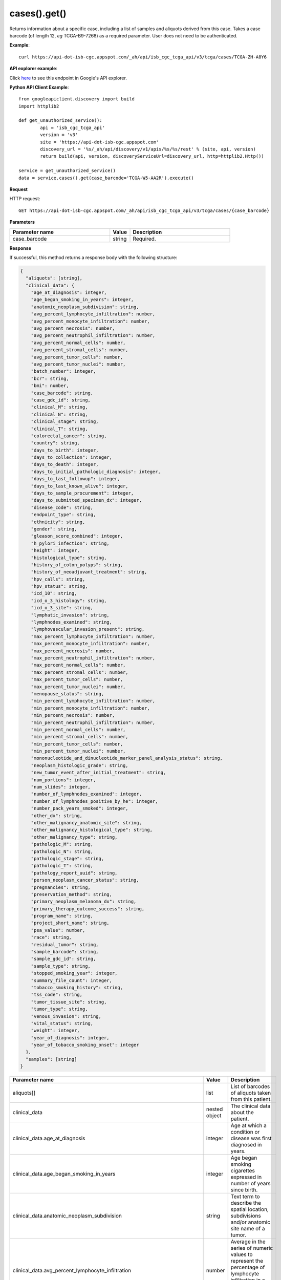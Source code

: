 cases().get()
##############
Returns information about a specific case, including a list of samples and aliquots derived from this case. Takes a case barcode (of length 12, *eg* TCGA-B9-7268) as a required parameter. User does not need to be authenticated.

**Example**::

        curl https://api-dot-isb-cgc.appspot.com/_ah/api/isb_cgc_tcga_api/v3/tcga/cases/TCGA-ZH-A8Y6

**API explorer example**:

Click `here <https://apis-explorer.appspot.com/apis-explorer/?base=https%3A%2F%2Fapi-dot-isb-cgc.appspot.com%2F_ah%2Fapi#p/isb_cgc_tcga_api/v3/isb_cgc_tcga_api.cases.get?case_barcode=TCGA-ZH-A8Y6&/>`_ to see this endpoint in Google's API explorer.

**Python API Client Example**::

	from googleapiclient.discovery import build
	import httplib2

	def get_unauthorized_service():
		api = 'isb_cgc_tcga_api'
		version = 'v3'
		site = 'https://api-dot-isb-cgc.appspot.com'
		discovery_url = '%s/_ah/api/discovery/v1/apis/%s/%s/rest' % (site, api, version)
		return build(api, version, discoveryServiceUrl=discovery_url, http=httplib2.Http())

	service = get_unauthorized_service()
	data = service.cases().get(case_barcode='TCGA-W5-AA2R').execute()


**Request**

HTTP request::

	GET https://api-dot-isb-cgc.appspot.com/_ah/api/isb_cgc_tcga_api/v3/tcga/cases/{case_barcode}

**Parameters**

.. csv-table::
	:header: "**Parameter name**", "**Value**", "**Description**"
	:widths: 50, 10, 50

	case_barcode,string,"Required. "


**Response**

If successful, this method returns a response body with the following structure:

.. code-block:: javascript

  {
    "aliquots": [string],
    "clinical_data": {
      "age_at_diagnosis": integer,
      "age_began_smoking_in_years": integer,
      "anatomic_neoplasm_subdivision": string,
      "avg_percent_lymphocyte_infiltration": number,
      "avg_percent_monocyte_infiltration": number,
      "avg_percent_necrosis": number,
      "avg_percent_neutrophil_infiltration": number,
      "avg_percent_normal_cells": number,
      "avg_percent_stromal_cells": number,
      "avg_percent_tumor_cells": number,
      "avg_percent_tumor_nuclei": number,
      "batch_number": integer,
      "bcr": string,
      "bmi": number,
      "case_barcode": string,
      "case_gdc_id": string,
      "clinical_M": string,
      "clinical_N": string,
      "clinical_stage": string,
      "clinical_T": string,
      "colorectal_cancer": string,
      "country": string,
      "days_to_birth": integer,
      "days_to_collection": integer,
      "days_to_death": integer,
      "days_to_initial_pathologic_diagnosis": integer,
      "days_to_last_followup": integer,
      "days_to_last_known_alive": integer,
      "days_to_sample_procurement": integer,
      "days_to_submitted_specimen_dx": integer,
      "disease_code": string,
      "endpoint_type": string,
      "ethnicity": string,
      "gender": string,
      "gleason_score_combined": integer,
      "h_pylori_infection": string,
      "height": integer,
      "histological_type": string,
      "history_of_colon_polyps": string,
      "history_of_neoadjuvant_treatment": string,
      "hpv_calls": string,
      "hpv_status": string,
      "icd_10": string,
      "icd_o_3_histology": string,
      "icd_o_3_site": string,
      "lymphatic_invasion": string,
      "lymphnodes_examined": string,
      "lymphovascular_invasion_present": string,
      "max_percent_lymphocyte_infiltration": number,
      "max_percent_monocyte_infiltration": number,
      "max_percent_necrosis": number,
      "max_percent_neutrophil_infiltration": number,
      "max_percent_normal_cells": number,
      "max_percent_stromal_cells": number,
      "max_percent_tumor_cells": number,
      "max_percent_tumor_nuclei": number,
      "menopause_status": string,
      "min_percent_lymphocyte_infiltration": number,
      "min_percent_monocyte_infiltration": number,
      "min_percent_necrosis": number,
      "min_percent_neutrophil_infiltration": number,
      "min_percent_normal_cells": number,
      "min_percent_stromal_cells": number,
      "min_percent_tumor_cells": number,
      "min_percent_tumor_nuclei": number,
      "mononucleotide_and_dinucleotide_marker_panel_analysis_status": string,
      "neoplasm_histologic_grade": string,
      "new_tumor_event_after_initial_treatment": string,
      "num_portions": integer,
      "num_slides": integer,
      "number_of_lymphnodes_examined": integer,
      "number_of_lymphnodes_positive_by_he": integer,
      "number_pack_years_smoked": integer,
      "other_dx": string,
      "other_malignancy_anatomic_site": string,
      "other_malignancy_histological_type": string,
      "other_malignancy_type": string,
      "pathologic_M": string,
      "pathologic_N": string,
      "pathologic_stage": string,
      "pathologic_T": string,
      "pathology_report_uuid": string,
      "person_neoplasm_cancer_status": string,
      "pregnancies": string,
      "preservation_method": string,
      "primary_neoplasm_melanoma_dx": string,
      "primary_therapy_outcome_success": string,
      "program_name": string,
      "project_short_name": string,
      "psa_value": number,
      "race": string,
      "residual_tumor": string,
      "sample_barcode": string,
      "sample_gdc_id": string,
      "sample_type": string,
      "stopped_smoking_year": integer,
      "summary_file_count": integer,
      "tobacco_smoking_history": string,
      "tss_code": string,
      "tumor_tissue_site": string,
      "tumor_type": string,
      "venous_invasion": string,
      "vital_status": string,
      "weight": integer,
      "year_of_diagnosis": integer,
      "year_of_tobacco_smoking_onset": integer
    },
    "samples": [string]
  }

.. csv-table::
	:header: "**Parameter name**", "**Value**", "**Description**"
	:widths: 50, 10, 50

	aliquots[], list, "List of barcodes of aliquots taken from this patient."
	clinical_data, nested object, "The clinical data about the patient."
	clinical_data.age_at_diagnosis, integer, "Age at which a condition or disease was first diagnosed in years."
	clinical_data.age_began_smoking_in_years, integer, "Age began smoking cigarettes expressed in number of years since birth."
	clinical_data.anatomic_neoplasm_subdivision, string, "Text term to describe the spatial location, subdivisions and/or anatomic site name of a tumor."
	clinical_data.avg_percent_lymphocyte_infiltration, number, "Average in the series of numeric values to represent the percentage of lymphocyte infiltration in a malignant tumor sample or specimen."
	clinical_data.avg_percent_monocyte_infiltration, number, "Average in the series of numeric values to represent the percentage of monocyte infiltration in a malignant tumor sample or specimen."
	clinical_data.avg_percent_necrosis, number, "Average in the series of numeric values to represent the percentage of cell death in a malignant tumor sample or specimen."
	clinical_data.avg_percent_neutrophil_infiltration, number, "Average in the series of numeric values to represent the percentage of neutrophil infiltration in a malignant tumor sample or specimen."
	clinical_data.avg_percent_normal_cells, number, "Average in the series of numeric values to represent the percentage of normal cells in a malignant tumor sample or specimen."
	clinical_data.avg_percent_stromal_cells, number, "Average in the series of numeric values to represent the percentage of stromal cells in a malignant tumor sample or specimen."
	clinical_data.avg_percent_tumor_cells, number, "Average in the series of numeric values to represent the percentage of tumor cells in a malignant tumor sample or specimen."
	clinical_data.avg_percent_tumor_nuclei, number, "Average in the series of numeric values to represent the percentage of tumor nuclei in a malignant tumor sample or specimen."
	clinical_data.batch_number, integer, "Groups samples by the batch they were processed in."
	clinical_data.bcr, string, "A TCGA center where samples are carefully catalogued, processed, quality-checked and stored along with participant clinical information."
	clinical_data.bmi, number, "Body Mass Index"
	clinical_data.case_barcode, string, "Case barcode."
	clinical_data.case_gdc_id, string, "The GDC assigned id for the case"
	clinical_data.clinical_M, string, "Extent of the distant metastasis for the cancer based on evidence obtained from clinical assessment parameters determined prior to treatment."
	clinical_data.clinical_N, string, "Extent of the regional lymph node involvement for the cancer based on evidence obtained from clinical assessment parameters determined prior to treatment."
	clinical_data.clinical_stage, string, "Stage group determined from clinical information on the tumor (T), regional node (N) and metastases (M) and by grouping cases with similar prognosis."
	clinical_data.clinical_T, string, "Extent of the primary cancer based on evidence obtained from clinical assessment parameters determined prior to treatment."
	clinical_data.colorectal_cancer, string, "Text term to signify whether a patient has been diagnosed with colorectal cancer."
	clinical_data.country, string, "Text to identify the name of the state, province, or country in which the sample was procured."
	clinical_data.days_to_birth, integer, "Time interval from a person's date of birth to the date of initial pathologic diagnosis, represented as a calculated number of days."
	clinical_data.days_to_collection, integer, "The number of days between diagnosis and tissue collection."
	clinical_data.days_to_death, integer, "Time interval from a person's date of death to the date of initial pathologic diagnosis, represented as a calculated number of days."
	clinical_data.days_to_initial_pathologic_diagnosis, integer, "Numeric value to represent the day of an individual's initial pathologic diagnosis of cancer."
	clinical_data.days_to_last_followup, integer, "Time interval from the date of last followup to the date of initial pathologic diagnosis, represented as a calculated number of days."
	clinical_data.days_to_last_known_alive, integer, "The number of days between diagnosis and when the individual was last known to be alive."
	clinical_data.days_to_sample_procurement, integer, "Indicates the days to sample procurement for the submitted sample in relation to the date of initial diagnosis"
	clinical_data.days_to_submitted_specimen_dx, integer, "Time interval from the date of diagnosis of the submitted sample to the date of initial pathologic diagnosis, represented as a calculated number of days."
	clinical_data.disease_code, string, "Text term referring to the cancer type"
	clinical_data.endpoint_type, string, "Which type of GDC Case API was used, either legacy or current"
	clinical_data.ethnicity, string, "The text for reporting information about ethnicity based on the Office of Management and Budget (OMB) categories."
	clinical_data.gender, string, "Text designations that identify gender."
	clinical_data.gleason_score_combined, integer, "A numeric value obtained by adding the primary and secondary patterns (grades)."
	clinical_data.h_pylori_infection, string, "Text term to indicate the state of the diagnosis of an individual with Helicobacter pylori infection."
	clinical_data.height, integer, "The height of the patient in centimeters."
	clinical_data.histological_type, string, "Text term for the structural pattern of cancer cells used to define a microscopic diagnosis."
	clinical_data.history_of_colon_polyps, string, "Yes/No indicator to describe if the subject had a previous history of colon polyps as noted in the history/physical or previous endoscopic report(s)."
	clinical_data.history_of_neoadjuvant_treatment, string, "Text term to describe the patient's history of neoadjuvant treatment and the kind of treatment given prior to resection of the tumor."
	clinical_data.hpv_calls, string, "Results of HPV tests."
	clinical_data.hpv_status, string, "Current HPV status."
	clinical_data.icd_10, string, "The tenth version of the International Classification of Disease (ICD)."
	clinical_data.icd_o_3_histology, string, "The third edition of the International Classification of Diseases for Oncology."
	clinical_data.icd_o_3_site, string, "The third edition of the International Classification of Diseases for Oncology."
	clinical_data.lymphatic_invasion, string, "A yes/no indicator to ask if malignant cells are present in small or thin-walled vessels suggesting lymphatic involvement."
	clinical_data.lymphnodes_examined, string, "A yes/no/unknown indicator whether a lymph node assessment was performed at the primary presentation of disease."
	clinical_data.lymphovascular_invasion_present, string, "A yes/no indicator to ask if large vessel (vascular) invasion or small, thin-walled (lymphatic) invasion was detected in a tumor specimen."
	clinical_data.max_percent_lymphocyte_infiltration, number, "Maximum in the series of numeric values to represent the percentage of lymphocyte infiltration in a malignant tumor sample or specimen."
	clinical_data.max_percent_monocyte_infiltration, number, "Maximum in the series of numeric values to represent the percentage of monocyte infiltration in a malignant tumor sample or specimen."
	clinical_data.max_percent_necrosis, number, "Maximum in the series of numeric values to represent the percentage of cell death in a malignant tumor sample or specimen."
	clinical_data.max_percent_neutrophil_infiltration, number, "Maximum in the series of numeric values to represent the percentage of neutrophil infiltration in a malignant tumor sample or specimen."
	clinical_data.max_percent_normal_cells, number, "Maximum in the series of numeric values to represent the percentage of normal cells in a malignant tumor sample or specimen."
	clinical_data.max_percent_stromal_cells, number, "Maximum in the series of numeric values to represent the percentage of stromal cells in a malignant tumor sample or specimen."
	clinical_data.max_percent_tumor_cells, number, "Maximum in the series of numeric values to represent the percentage of tumor cells in a malignant tumor sample or specimen."
	clinical_data.max_percent_tumor_nuclei, number, "Maximum in the series of numeric values to represent the percentage of tumor nuclei in a malignant tumor sample or specimen."
	clinical_data.menopause_status, string, "Text term to signify the status of a woman's menopause, the permanent cessation of menses, usually defined by 6 to 12 months of amenorrhea."
	clinical_data.min_percent_lymphocyte_infiltration, number, "Minimum in the series of numeric values to represent the percentage of lymphcyte infiltration in a malignant tumor sample or specimen."
	clinical_data.min_percent_monocyte_infiltration, number, "Minimum in the series of numeric values to represent the percentage of monocyte infiltration in a malignant tumor sample or specimen."
	clinical_data.min_percent_necrosis, number, "Minimum in the series of numeric values to represent the percentage of cell death in a malignant tumor sample or specimen."
	clinical_data.min_percent_neutrophil_infiltration, number, "Minimum in the series of numeric values to represent the percentage of neutrophil infiltration in a malignant tumor sample or specimen."
	clinical_data.min_percent_normal_cells, number, "Minimum in the series of numeric values to represent the percentage of normal cells in a malignant tumor sample or specimen."
	clinical_data.min_percent_stromal_cells, number, "Minimum in the series of numeric values to represent the percentage of stromal cells in a malignant tumor sample or specimen."
	clinical_data.min_percent_tumor_cells, number, "Minimum in the series of numeric values to represent the percentage of tumor cells in a malignant tumor sample or specimen."
	clinical_data.min_percent_tumor_nuclei, number, "Minimum in the series of numeric values to represent the percentage of tumor nuclei in a malignant tumor sample or specimen."
	clinical_data.mononucleotide_and_dinucleotide_marker_panel_analysis_status, string, "Text result of microsatellite instability (MSI) testing at using a mononucleotide and dinucleotide microsatellite panel."
	clinical_data.neoplasm_histologic_grade, string, "Numeric value to express the degree of abnormality of cancer cells, a measure of differentiation and aggressiveness."
	clinical_data.new_tumor_event_after_initial_treatment, string, "Yes/No/Unknown indicator to identify whether a patient has had a new tumor event after initial treatment."
	clinical_data.num_portions, integer, "The number of portions obtained from the sample"
	clinical_data.num_slides, integer, "The number of slides derived from the sample"
	clinical_data.number_of_lymphnodes_examined, integer, "The total number of lymph nodes removed and pathologically assessed for disease."
	clinical_data.number_of_lymphnodes_positive_by_he, integer, "Numeric value to signify the count of positive lymph nodes identified through hematoxylin and eosin (H&E) staining light microscopy."
	clinical_data.number_pack_years_smoked, integer, "Numeric computed value to represent lifetime tobacco exposure defined as number of cigarettes smoked per day x number of years smoked divided by 20."
	clinical_data.other_dx, string, "Text term to describe the patient's history of cancer diagnosis and the spatial location of any previous cancer occurrence."
	clinical_data.other_malignancy_anatomic_site, string, "Text term describe the anatomic site of the prior or synchronous malignancy."
	clinical_data.other_malignancy_histological_type, string, "Text term describe the histology and/or subtype of the prior or synchronous malignancy."
	clinical_data.other_malignancy_type, string, "The type, relative occurance to the current malignancy"
	clinical_data.pathologic_M, string, "Code to represent the defined absence or presence of distant spread or metastases (M) to locations via vascular channels or lymphatics beyond the regional lymph nodes, using criteria established by the American Joint Committee on Cancer (AJCC)."
	clinical_data.pathologic_N, string, "The codes that represent the stage of cancer based on the nodes present (N stage) according to criteria based on multiple editions of the AJCC's Cancer Staging Manual."
	clinical_data.pathologic_stage, string, "The extent of a cancer, especially whether the disease has spread from the original site to other parts of the body based on AJCC staging criteria."
	clinical_data.pathologic_T, string, "Code of pathological T (primary tumor) to define the size or contiguous extension of the primary tumor (T), using staging criteria from the American Joint Committee on Cancer (AJCC)."
	clinical_data.pathology_report_uuid, string, "The UUID of th epathology report"
	clinical_data.person_neoplasm_cancer_status, string, "The state or condition of an individual's neoplasm at a particular point in time."
	clinical_data.pregnancies, string, "Value to describe the number of full-term pregnancies that a woman has experienced."
	clinical_data.preservation_method, string, "The method used to preserve the sample after it has been removed from a participant."
	clinical_data.primary_neoplasm_melanoma_dx, string, "Text indicator to signify whether a person had a primary diagnosis of melanoma."
	clinical_data.primary_therapy_outcome_success, string, "Measure of success."
	clinical_data.program_name, string, "Project name, e.g. 'TCGA'."
	clinical_data.project_short_name, string, "Tumor type abbreviation, e.g. 'BRCA'. "
	clinical_data.psa_value, number, "The lab value that represents the results of the most recent (post-operative) prostatic-specific antigen (PSA) in the blood."
	clinical_data.race, string, "The text for reporting information about race based on the Office of Management and Budget (OMB) categories."
	clinical_data.residual_tumor, string, "Text terms to describe the status of a tissue margin following surgical resection."
	clinical_data.sample_barcode, string, "The barcode assigned by TCGA to a sample from a Participant."
	clinical_data.sample_gdc_id, string, "The GDC assigned id for the sample"
	clinical_data.sample_type, string, "The type of the sample tumor or normal tissue cell or blood sample provided by a participant."
	clinical_data.stopped_smoking_year, integer, "The year in which the participant quit smoking."
	clinical_data.summary_file_count, integer, "The count of files associated with the sample"
	clinical_data.tobacco_smoking_history, string, "Category describing current smoking status and smoking history as self-reported by a patient."
	clinical_data.tss_code, string, "A TSS ID is an alphanumeric code that uniquely identifies a TSS and its associated study"
	clinical_data.tumor_tissue_site, string, "Text term that describes the anatomic site of the tumor or disease."
	clinical_data.tumor_type, string, "Text term to identify the morphologic subtype of papillary renal cell carcinoma."
	clinical_data.venous_invasion, string, "The result of an assessment using the Weiss histopathologic criteria."
	clinical_data.vital_status, string, "The survival state of the person registered on the protocol."
	clinical_data.weight, integer, "The weight of the patient measured in kilograms."
	clinical_data.year_of_diagnosis, integer, "Numeric value to represent the year of an individual's initial pathologic diagnosis of cancer."
	clinical_data.year_of_tobacco_smoking_onset, integer, "The year in which the participant began smoking."
	samples[], list, "List of barcodes of samples taken from this patient."
